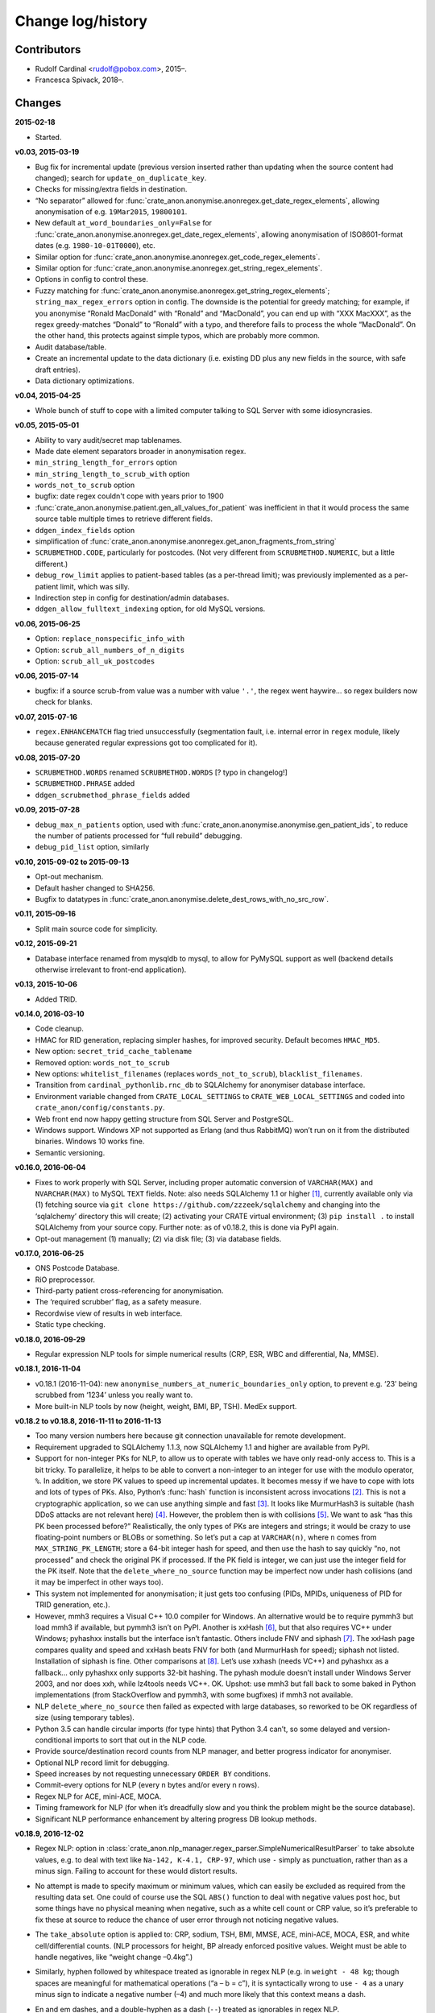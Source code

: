 .. crate_anon/docs/source/changelog.rst

..  Copyright (C) 2015-2019 Rudolf Cardinal (rudolf@pobox.com).
    .
    This file is part of CRATE.
    .
    CRATE is free software: you can redistribute it and/or modify
    it under the terms of the GNU General Public License as published by
    the Free Software Foundation, either version 3 of the License, or
    (at your option) any later version.
    .
    CRATE is distributed in the hope that it will be useful,
    but WITHOUT ANY WARRANTY; without even the implied warranty of
    MERCHANTABILITY or FITNESS FOR A PARTICULAR PURPOSE. See the
    GNU General Public License for more details.
    .
    You should have received a copy of the GNU General Public License
    along with CRATE. If not, see <http://www.gnu.org/licenses/>.


Change log/history
==================

Contributors
------------

- Rudolf Cardinal <rudolf@pobox.com>, 2015–.
- Francesca Spivack, 2018–.

Changes
-------

**2015-02-18**

- Started.

**v0.03, 2015-03-19**

- Bug fix for incremental update (previous version inserted rather than
  updating when the source content had changed); search for
  ``update_on_duplicate_key``.

- Checks for missing/extra fields in destination.

- “No separator” allowed for
  :func:`crate_anon.anonymise.anonregex.get_date_regex_elements`, allowing
  anonymisation of e.g. ``19Mar2015``, ``19800101``.

- New default ``at_word_boundaries_only=False`` for
  :func:`crate_anon.anonymise.anonregex.get_date_regex_elements`, allowing
  anonymisation of ISO8601-format dates (e.g. ``1980-10-01T0000``), etc.

- Similar option for
  :func:`crate_anon.anonymise.anonregex.get_code_regex_elements`.

- Similar option for
  :func:`crate_anon.anonymise.anonregex.get_string_regex_elements`.

- Options in config to control these.

- Fuzzy matching for
  :func:`crate_anon.anonymise.anonregex.get_string_regex_elements`;
  ``string_max_regex_errors`` option in config. The downside is the potential
  for greedy matching; for example, if you anonymise “Ronald MacDonald” with
  “Ronald” and “MacDonald”, you can end up with “XXX MacXXX”, as the regex
  greedy-matches “Donald” to “Ronald” with a typo, and therefore fails to
  process the whole “MacDonald”. On the other hand, this protects against
  simple typos, which are probably more common.

- Audit database/table.

- Create an incremental update to the data dictionary (i.e. existing DD plus
  any new fields in the source, with safe draft entries).

- Data dictionary optimizations.

**v0.04, 2015-04-25**

- Whole bunch of stuff to cope with a limited computer talking to SQL Server
  with some idiosyncrasies.

**v0.05, 2015-05-01**

- Ability to vary audit/secret map tablenames.

- Made date element separators broader in anonymisation regex.

- ``min_string_length_for_errors`` option

- ``min_string_length_to_scrub_with`` option

- ``words_not_to_scrub`` option

- bugfix: date regex couldn't cope with years prior to 1900

- :func:`crate_anon.anonymise.patient.gen_all_values_for_patient` was
  inefficient in that it would process the same source table multiple times to
  retrieve different fields.

- ``ddgen_index_fields`` option

- simplification of
  :func:`crate_anon.anonymise.anonregex.get_anon_fragments_from_string`

- ``SCRUBMETHOD.CODE``, particularly for postcodes. (Not very different from
  ``SCRUBMETHOD.NUMERIC``, but a little different.)

- ``debug_row_limit`` applies to patient-based tables (as a per-thread limit);
  was previously implemented as a per-patient limit, which was silly.

- Indirection step in config for destination/admin databases.

- ``ddgen_allow_fulltext_indexing`` option, for old MySQL versions.

**v0.06, 2015-06-25**

- Option: ``replace_nonspecific_info_with``

- Option: ``scrub_all_numbers_of_n_digits``

- Option: ``scrub_all_uk_postcodes``

**v0.06, 2015-07-14**

- bugfix: if a source scrub-from value was a number with value ``'.'``, the
  regex went haywire... so regex builders now check for blanks.

**v0.07, 2015-07-16**

- ``regex.ENHANCEMATCH`` flag tried unsuccessfully (segmentation fault, i.e.
  internal error in ``regex`` module, likely because generated regular
  expressions got too complicated for it).

**v0.08, 2015-07-20**

- ``SCRUBMETHOD.WORDS`` renamed ``SCRUBMETHOD.WORDS`` [? typo in changelog!]

- ``SCRUBMETHOD.PHRASE`` added

- ``ddgen_scrubmethod_phrase_fields`` added

**v0.09, 2015-07-28**

- ``debug_max_n_patients`` option, used with
  :func:`crate_anon.anonymise.anonymise.gen_patient_ids`, to reduce the number
  of patients processed for “full rebuild” debugging.

- ``debug_pid_list`` option, similarly

**v0.10, 2015-09-02 to 2015-09-13**

- Opt-out mechanism.

- Default hasher changed to SHA256.

- Bugfix to datatypes in
  :func:`crate_anon.anonymise.delete_dest_rows_with_no_src_row`.

**v0.11, 2015-09-16**

- Split main source code for simplicity.

**v0.12, 2015-09-21**

- Database interface renamed from mysqldb to mysql, to allow for PyMySQL
  support as well (backend details otherwise irrelevant to front-end
  application).

**v0.13, 2015-10-06**

- Added TRID.

**v0.14.0, 2016-03-10**

- Code cleanup.

- HMAC for RID generation, replacing simpler hashes, for improved security.
  Default becomes ``HMAC_MD5``.

- New option: ``secret_trid_cache_tablename``

- Removed option: ``words_not_to_scrub``

- New options: ``whitelist_filenames`` (replaces ``words_not_to_scrub``),
  ``blacklist_filenames``.

- Transition from ``cardinal_pythonlib.rnc_db`` to SQLAlchemy for anonymiser
  database interface.

- Environment variable changed from ``CRATE_LOCAL_SETTINGS`` to
  ``CRATE_WEB_LOCAL_SETTINGS`` and coded into
  ``crate_anon/config/constants.py``.

- Web front end now happy getting structure from SQL Server and PostgreSQL.

- Windows support. Windows XP not supported as Erlang (and thus RabbitMQ) won’t
  run on it from the distributed binaries. Windows 10 works fine.

- Semantic versioning.

**v0.16.0, 2016-06-04**

- Fixes to work properly with SQL Server, including proper automatic conversion
  of ``VARCHAR(MAX)`` and ``NVARCHAR(MAX)`` to MySQL ``TEXT`` fields. Note:
  also needs SQLAlchemy 1.1 or higher [#f1]_, currently available only via (1)
  fetching source via ``git clone https://github.com/zzzeek/sqlalchemy`` and
  changing into the ‘sqlalchemy’ directory this will create; (2) activating
  your CRATE virtual environment; (3) ``pip install .`` to install SQLAlchemy
  from your source copy. Further note: as of v0.18.2, this is done via PyPI
  again.

- Opt-out management (1) manually; (2) via disk file; (3) via database fields.

**v0.17.0, 2016-06-25**

- ONS Postcode Database.

- RiO preprocessor.

- Third-party patient cross-referencing for anonymisation.

- The ‘required scrubber’ flag, as a safety measure.

- Recordwise view of results in web interface.

- Static type checking.

**v0.18.0, 2016-09-29**

- Regular expression NLP tools for simple numerical results (CRP, ESR, WBC and
  differential, Na, MMSE).

**v0.18.1, 2016-11-04**

- v0.18.1 (2016-11-04): new ``anonymise_numbers_at_numeric_boundaries_only``
  option, to prevent e.g. ‘23’ being scrubbed from ‘1234’ unless you really
  want to.

- More built-in NLP tools by now (height, weight, BMI, BP, TSH). MedEx support.

**v0.18.2 to v0.18.8, 2016-11-11 to 2016-11-13**

- Too many version numbers here because git connection unavailable for remote
  development.

- Requirement upgraded to SQLAlchemy 1.1.3, now SQLAlchemy 1.1 and higher are
  available from PyPI.

- Support for non-integer PKs for NLP, to allow us to operate with tables we
  have only read-only access to. This is a bit tricky. To parallelize, it helps
  to be able to convert a non-integer to an integer for use with the modulo
  operator, ``%``. In addition, we store PK values to speed up incremental
  updates. It becomes messy if we have to cope with lots and lots of types of
  PKs. Also, Python’s :func:`hash` function is inconsistent across invocations
  [#f2]_. This is not a cryptographic application, so we can use anything
  simple and fast [#f3]_. It looks like MurmurHash3 is suitable (hash DDoS
  attacks are not relevant here) [#f4]_. However, the problem then is with
  collisions [#f5]_. We want to ask “has this PK been processed before?”
  Realistically, the only types of PKs are integers and strings; it would be
  crazy to use floating-point numbers or BLOBs or something. So let’s put a cap
  at ``VARCHAR(n)``, where ``n`` comes from ``MAX_STRING_PK_LENGTH``; store a
  64-bit integer hash for speed, and then use the hash to say quickly “no, not
  processed” and check the original PK if processed. If the PK field is
  integer, we can just use the integer field for the PK itself. Note that the
  ``delete_where_no_source`` function may be imperfect now under hash
  collisions (and it may be imperfect in other ways too).

- This system not implemented for anonymisation; it just gets too confusing
  (PIDs, MPIDs, uniqueness of PID for TRID generation, etc.).

- However, mmh3 requires a Visual C++ 10.0 compiler for Windows. An alternative
  would be to require pymmh3 but load mmh3 if available, but pymmh3 isn’t on
  PyPI. Another is xxHash [#xxhash]_, but that also requires VC++ under
  Windows; pyhashxx installs but the interface isn’t fantastic. Others include
  FNV and siphash [#siphash]_. The xxHash page compares quality and speed and
  xxHash beats FNV for both (and MurmurHash for speed); siphash not listed.
  Installation of siphash is fine. Other comparisons at [#hashcomparisons]_.
  Let’s use xxhash (needs VC++) and pyhashxx as a fallback... only pyhashxx
  only supports 32-bit hashing. The pyhash module doesn’t install under Windows
  Server 2003, and nor does xxh, while lz4tools needs VC++. OK. Upshot: use
  mmh3 but fall back to some baked in Python implementations (from
  StackOverflow and pymmh3, with some bugfixes) if mmh3 not available.

- NLP ``delete_where_no_source`` then failed as expected with large databases,
  so reworked to be OK regardless of size (using temporary tables).

- Python 3.5 can handle circular imports (for type hints) that Python 3.4
  can’t, so some delayed and version-conditional imports to sort that out in
  the NLP code.

- Provide source/destination record counts from NLP manager, and better
  progress indicator for anonymiser.

- Optional NLP record limit for debugging.

- Speed increases by not requesting unnecessary ``ORDER BY`` conditions.

- Commit-every options for NLP (every n bytes and/or every n rows).

- Regex NLP for ACE, mini-ACE, MOCA.

- Timing framework for NLP (for when it’s dreadfully slow and you think the
  problem might be the source database).

- Significant NLP performance enhancement by altering progress DB lookup
  methods.

**v0.18.9, 2016-12-02**

- Regex NLP: option in
  :class:`crate_anon.nlp_manager.regex_parser.SimpleNumericalResultParser` to
  take absolute values, e.g. to deal with text like ``Na-142, K-4.1, CRP-97``,
  which use ``-`` simply as punctuation, rather than as a minus sign. Failing
  to account for these would distort results.

- No attempt is made to specify maximum or minimum values, which can easily be
  excluded as required from the resulting data set. One could of course use the
  SQL ``ABS()`` function to deal with negative values post hoc, but some things
  have no physical meaning when negative, such as a white cell count or CRP
  value, so it’s preferable to fix these at source to reduce the chance of user
  error through not noticing negative values.

- The ``take_absolute`` option is applied to: CRP, sodium, TSH, BMI, MMSE, ACE,
  mini-ACE, MOCA, ESR, and white cell/differential counts. (NLP processors for
  height, BP already enforced positive values. Weight must be able to handle
  negatives, like “weight change –0.4kg”.)

- Similarly, hyphen followed by whitespace treated as ignorable in regex NLP
  (e.g. in ``weight - 48 kg``; though spaces are meaningful for mathematical
  operations (“a – b = c”), it is syntactically wrong to use ``- 4`` as a unary
  minus sign to indicate a negative number (–4) and much more likely that this
  context means a dash.

- En and em dashes, and a double-hyphen as a dash (``--``) treated as
  ignorables in regex NLP.

- At present, Unicode minus signs (``−``) are not handled. For reference
  [#dashes]_:

    =============== =========== =========================== ======================================
    name            character   code                        handling
    =============== =========== =========================== ======================================
    hyphen-minus    ``-``       Unicode 002D or ASCII 45    minus sign if context correct
    formal hyphen   ``‐``       Unicode 2010                not handled at present
    minus sign      ``−``       Unicode 2212                not handled at present
    en dash         ``–``       Unicode 2013                treated as ignorable [#ignoreendash]_
    em dash         ``—``       Unicode 2014                treated as ignorable
    =============== =========== =========================== ======================================

- Improved regex self-testing, including new test framework in
  ``crate_anon/nlp_manager/test_all_regex.py``.

**v0.18.10, 2016-12-11**

- Full support for SQL Server as the backend.

- Hot-swapping databases (compare MySQL [#mysqlrenamedb]_): you can rename
  databases, so this seems OK [#sqlserverrenamedb]_.

- Full-text indexing: optional in SQL Server 2008, 2012, 2014 and 2016
  [#sqlserverfulltext]_; basic SELECT syntax is ``WHERE CONTAINS(fieldname,
  "word")``, and index creation with ``CREATE FULLTEXT INDEX ON table_name
  (column_name) KEY INDEX index_name ...``. Added to
  ``crate_anon/common/sqla.py``.

- Support for SQL query building, with user-configurable selector mechanism.
  See Transact-SQL syntax reference [#tsql]_. We use the Django setting
  ``settings.RESEARCH_DB_DIALECT`` to govern this.

**v0.18.11, 2016-12-19**

- Tweaks/bugfixes for RiO preprocessor, and for anonymisation to SQL Server
  databases.

- Local help HTML offered via web front end.

**v0.18.12, 2017-02-26**

- More fixes for SQL Server, including full-text indexing.

- Completed changes to CPFT consent materials to reflect ethics revision (Major
  Amendment 2, 12/EE/0407).

**v0.18.13, 2017-03-04**

- Final update/PyPI push for CPFT consent materials.

**v0.18.14, 2017-03-05**

- Extra debug options for consent-to-contact templates.

- Multi-column FULLTEXT indexes under SQL Server.

**v0.18.15-v0.18.16, 2017-03-06 to 2017-03-13**

- Full-text finder generates ``CONTAINS(column, 'word')`` properly for SQL
  Server.

- Bugfix to Patient Explorer (wasn’t offering WHERE options always).

- “Table browser” views in Patient Explorer

- Bugfix to Windows service. Problem: a Python process was occasionally being
  “left over” by the Windows service, i.e. not being killed properly. Process
  Explorer indicated it was the one launched as ``python
  launch_cherrypy_server.py``. The Windows event log has a message reading
  “Process 1/2 (Django/CherryPy) (PID=62516): Subprocess finished cleanly
  (return code 0).” The problem was probably that in
  ``crate_anon/crateweb/core/management/commands/runcpserver.py``, the
  ``cherrypy.engine.stop()`` call was only made upon a KeyboardInterrupt
  exception, and not on other exceptions. Solution: broadened to all
  exceptions.

**v0.18.17, 2017-03-17**

- Removed erroneous debugging code from
  :meth:`crate_anon.nlp_manager.parse_medex.Medex.parse`.

- If you mis-configured the Java interface to a GATE application, it crashed
  quickly, which was helpful. If you mis-configured the Java interface to
  MedEx, it tried repeatedly. Now it crashes quickly.

**v0.18.18 to v0.18.23, 2017-04-28**

- Paper published on 2017-04-26 as **Cardinal (2017), BMC Medical Informatics
  and Decision Making 17:50; http://www.pubmed.com/28441940;
  https://dx.doi.org/10.1186/s12911-017-0437-1.**

- Support for configurable paths for finding on-disk documents (e.g. from a
  combination of a fixed root directory, a patient ID, and a filename).

**v0.18.23 to v0.18.33, 2017-05-02**

- NLP ``value_text`` field (``FN_VALUE_TEXT`` in code) given maximum length,
  rather than 50, for the regex parsers, as it was overflowing (e.g. when a lot
  of whitespace was present). See
  :meth:`crate_anon.nlp_manager.regex_parser.NumericalResultParser.dest_tables_columns`.

- Supports more simple text file types (``.csv``, ``.msg``, ``.htm``).

- New option: ``ddgen_rename_tables_remove_suffixes``.

- Bugfix to CRATE GATE handler’s stdout-suppression switch.

- New option: ``ddgen_extra_hash_fields``.

- **PCMIS preprocessor.**

- **Support non-integer PIDs and MPIDs.** Note that the hashing is based on a
  string representation, so if you have one database using an integer NHS
  number, and another using a string NHS number, the same number will hash to
  the same result if you use the same key.

- Hashing of additional fields, initially to support the PCMIS ``CaseNumber``
  (as well as ``PatientId``).

**v0.18.34 to v0.18.39, 2017-06-05**

- For SLAM BRC GATE pharmacotherapy app: add support for output columns whose
  SQL column name is different to the GATE tag (e.g. when ``dose-value`` must
  be changed to ``dose_value``); see **``renames``** option. GATE output fields
  now preserve case. Another option (``null_literals``) to allow GATE output of
  ``null`` to be changed to an SQL NULL. Also added ``_set`` column to GATE
  output.

**v0.18.40, 2017-07-20**

- Fixed Python type-checking bug in
  :meth:`crate_anon.common.extendedconfigparser.ExtendedConfigParser.get_pyvalue_list`;
  changed from ``Generic`` to ``Any``.

**v0.18.41, 2017-07-21**

- Support for MySQL ``ENUM`` types. However, see
  http://komlenic.com/244/8-reasons-why-mysqls-enum-data-type-is-evil/ also!

**To v0.18.46, 2017-07-28 to 2017-08-05**

- Fix to ``coerce_to_date`` (for date types), renamed to
  ``coerce_to_datetime``.

- NLP bug fixed relating to a missing ``pytz`` import.

- Fixes to NLP, including accepting views (not just tables) as input. Note that
  under SQL Server, you should not have to specify ‘dbo’ anywhere in the config
  (but consider setting ``ALTER USER... WITH DEFAULT SCHEMA`` as above).

- Manual and 2017 paper distributed with package.

- Shift some core stuff to cardinal_pythonlib to reduce code duplication with
  other projects.

**v0.18.48, 2017-11-06**

- Clinician view: find text across a database, for an identified patient. See
  ``crate_anon.crateweb.research.views.all_text_from_pid``.

  - Rationale: Should privileged clinical queries be in any way integrated
    with CRATE? Advantages would include allowing the receiving user to run
    the query themselves without RDBM intervention and RDBM-to-recipient data
    transfer considerations, while ensuring the receiving user doesn’t have
    unrestricted access (e.g. via SQL Server Management Studio). Plus there may
    be a UI advantage.

- Clinician view: look up (M)RIDs from (M)PIDs. Intended purpose for this and
  the preceding function: “My clinical front end won’t tell me if my patient’s
  ever had mirtazapine. I want to ask the research database.” (As per CO’L
  request 2017-05-04.) See ``crate_anon.crateweb.research.views.ridlookup``.

- Code to generate and test demonstration databases improved.

**v0.18.49, 2018-01-07, 2018-03-21, 2018-03-27, published 2018-04-20**

- Use ``flashtext`` (rather than ``regex``) for blacklisting words; this is
  much faster and allows large blacklists (e.g. a long list of all known
  forenames/surnames).

- Provides the ``crate_fetch_wordlists`` tool to fetch names and English words
  (and perform in-A-not-B functions, e.g. to generate a list of names that are
  not English words).

- Extend CRATE’s GATE pipeline to include or exclude GATE sets, since some
  applications produce results just in one set, and some produce them twice
  (e.g. in the unnamed set, named ``""``, and in a specific named set).

- Medical eponym list.

**v0.18.50 to v0.18.51, 2018-05-04 to 2018-06-29**

- `IllegalCharacterError` possible from
  :meth:`crate_anon.crateweb.research.models.make_excel`; was raised by
  `openpyxl`. The problem may be that the Excel file format itself prohibits
  some Unicode characters; certainly `openpyxl` does [#excelcharacters]_. See
  `gen_excel_row_elements()` for bugfix. Not all queries require this, but
  anything that allows unrestricted textual/binary content does.

- Change to CPFT-specific SQL in
  :meth:`crate_anon.crateweb.consent.lookup_rio.get_latest_consent_mode_from_rio_generic`.

- Bugfix to :class:`crate_anon.crateweb.extra.pdf.CratePdfPlan`; this failed
  to specify ``wkhtmltopdf_filename``, so if ``wkhtmltopdf`` wasn't found on
  the PATH (e.g. via a Celery task), PDFs were not generated properly.

- Addition of ``processed_at`` to
  :class:`crate_anon.crateweb.consent.models.ContactRequest`.

- Addition of ``processed`` and ``processed_at`` to
  :class:`crate_anon.crateweb.consent.models.ClinicianResponse`.

- Addition of ``processed`` and ``processed_at`` to
  :class:`crate_anon.crateweb.consent.models.ClinicianResponse`.

- Addition of ``skip_letter_to_patient``, ``needs_processing`, ``processed``
  and ``processed_at`` to
  :class:`crate_anon.crateweb.consent.models.ClinicianResponse`.

- Package version changes:

  - amqp from 2.1.3 to 2.3.2;
    https://github.com/celery/py-amqp/blob/master/Changelog
  - arrow from 0.10.0 to 0.12.1;
    https://pypi.org/project/arrow/
  - beautifulsoup4 from 4.5.3 to 4.6.0;
    https://github.com/newvem/beautifulsoup/blob/master/CHANGELOG
  - cardinal_pythonlib from 1.0.15 to 1.0.16
  - celery from 4.0.1 to 4.2.0 (no longer constrained by amqp);
    http://docs.celeryproject.org/en/latest/history/
  - chardet from 3.0.2 to 3.0.4
  - cherrypy from 10.0.0 to 16.0.2;
    https://docs.cherrypy.org/en/latest/history.html
  - colorlog from 2.10.0 to 3.1.4
  - distro from 1.0.2 to 1.3.0
  - django from 1.10.5 to 2.0.6;
    https://docs.djangoproject.com/en/2.0/releases/2.0/
  - django-debug-toolbar from 1.6 to 1.9.1
  - django-extensions from 1.7.6 to 2.0.7
  - django-picklefield from 0.3.2 to 1.0.0
  - django-sslserver from 0.19 to 0.20
  - flashtext from 2.5 to 2.7
  - flower from 0.9.1 to 0.9.2
  - gunicorn from 19.6.0 to 19.8.1
  - kombu from 4.0.1 to 4.1.0 (no longer constrained by amqp, but kombu 4.2.1
    is broken: https://github.com/celery/kombu/issues/870)
  - openpyxl from 2.4.2 to 2.5.4
  - pendulum from 1.3.0 to 2.0.2; see
    https://pendulum.eustace.io/history/
  - psutil from 5.0.1 to 5.4.6
  - pyparsing from 2.1.10 to 2.2.0
  - python-dateutil from 2.6.0 to 2.7.3
  - regex from 2017.1.17 to 2018.6.21
  - semver from 2.7.5 to 2.8.0
  - sortedcontainers from 1.5.7 to 2.0.4
  - SQLAlchemy from 1.1.5 to 1.2.8
  - sqlparse from 0.2.2 to 0.2.4
  - typing from 3.5.3.0 to 3.6.4
  - Werkzeug from 0.11.15 to 0.14.1
  - xlrd from 1.0.0 to 1.1.0
  - (Windows) pypiwin32 from 219 to 223
  - (Windows) servicemanager 1.3.0, as below
  - (Windows) winerror

  .. note::

    If you are using SQL Server, you probably need to upgrade
    ``django-pyodbc-azure`` (from e.g. 1.10.4.0 to 2.0.6.1, with the command
    ``pip install django-pyodbc-azure==2.0.6.1``), or you may see errors from
    ``...\sql_server\pyodbc\base.py`` like "Django 2.0.6 is not supported."

    You may also need to update the database connection parameters; e.g. the
    ``DSN`` key has become ``dsn``; see :ref:`django-pyodbc-azure
    <django_pyodbc_azure>`.

- New :ref:`crate_celery_status <crate_celery_status>` command.

- Changed to using Celery ``--concurrency=1`` (formerly 4) from
  ``launch_celery.py``, as this should prevent multiple Celery threads doing
  the same work twice if you call ``crate_django_manage
  resubmit_unprocessed_tasks`` more than once. There was a risk that this
  breaks Flower or other Celery status monitoring (as it did with Celery
  v3.1.23, but that was a long time ago, and it works fine now.


**v0.18.52, 2018-07-02**

- NLP fields now support a standard ``_srcdatetime`` field; this can be NULL,
  but it's normally specified as a defining ``DATETIME`` field from the source
  database (since most NLP needs an associated date and it's far more
  convenient if this is in the destination database, along with patient ID).
  It's specified directly to the
  :class:`crate_anon.nlp_manager.input_field_config.InputFieldConfig` rather
  than via the ``copyfields``, since we want a consistent date/time field name
  in the NLP output even if there is a lack of naming consistency in the
  source. Search for "new in v0.18.52".

- Possibly a bug fixed within the NLP manager, in relation to recording of
  hashed PKs from tables with non-integer PKs; see
  :meth:`crate_anon.nlp_manager.input_field_config.InputFieldConfig.gen_text`.


**v0.18.53, to 2018-10-24**

- Added ``Client_Demographic_Details.National_Insurance_Number`` and
  ``ClientOtherDetail.NINumber`` to RiO automatic data dictionary generator as
  a sensitive (scrub-source) field; they were marked for code anonymisation but
  not flagged as scrub-source automatically.

- Removed full stop from end of sentence in ``email_clinician.html`` beginning
  "If you’d like help, please telephone the Research Database Manager...",
  since some users copied/pasted the full stop as part of the final e-mail
  address, which bounced. Clarity more important than grammar in this case.

- NLP adds CRATE version column, ``_crate_version``.

- NLP adds "when fetched from database" column, ``_when_fetched_utc``.

- NLP supports "cmm" as an abbreviation for cubic mm (seen in CPFT and as
  per https://medical-dictionary.thefreedictionary.com/cmm).

- To ``cardinal_pythonlib==1.0.25`` with updates to :func:`document_to_text`
  parameter handling, then to ``1.0.32``.

  - Note that ``cardinal_pythonlib==1.0.25`` also fixes a bug related to
    SQLAlchemy that manifested as ``AttributeError: module
    'sqlalchemy.sql.sqltypes' has no attribute '_DateAffinity'``.

- NLPRP draft to 0.1.0.

- ``django==2.0.6`` to ``django==2.1.2`` given security vulnerabilities
  reported in Django versions [2.0, 2.0.8).

- Bugfix: ``mark_safe`` decorator added to all Django admin site parts with
  ``allow_tags = True`` set (for embedded URLs).

- ``django-debug-toolbar==1.9.1`` to ``django-debug-toolbar==1.10.1``

- Improved docstrings.

- Minor bugfixes in ``anonymise.py`` for fetching values from files.

- ``_addition_only`` DDR flag only permitted on PK fields. (Was only attended
  to for them in any case!)

- Bugfix to :func:`crate_anon.crateweb.consent.views.validate_email_request`
  and :func:`crate_anon.crateweb.consent.views.validate_letter_request`; these
  were returning rather than raising. Testing showed that something else was
  also blocking permission to access such things inappropriately, but fixed
  anyway!

- Renamed ``generate_fake_nhs`` to ``generate_random_nhs`` to emphasize what
  this does.

- :meth:`crate_anon.crateweb.consent.models.Study.html_summary`

- Sitewide queries, editable by RDBM.

- Restrict anonymiser to specific patient IDs (for subset generation +/- custom
  pseudonyms).


**v0.18.54, 2018-10-26**

- Deferred load of clinical team info. (Main research database structure is
  still loaded at the start; I think my intention was to fail as early as
  possible if it's going to fail, and/or ensure that "filling the cache" time
  is not experienced by the end user).

- Fixed packaging bug in ``setup.py``.

- 2018-10-21: Fixed bug in :menuselection:`RDBM admin --> Studies`:

  .. code-block:: none

    OperationalError at /mgr_admin/consent/study/

    (1054, "Unknown column 'consent_study.p_summary' in 'field list'")

  Changed ``p_summary`` to a property.


**v0.18.55, 2018-11-02**

- In :meth:`crate_anon.anonymise.altermethod.AlterMethod._extract_text_func`,
  pre-check that a file exists (to save time if it doesn't).

- Bugfix to ``cardinal_pythonlib`` (now v1.0.33) in the autotranslation of SQL
  Server ``TIMESTAMP`` fields.

- Changed caching for
  :class:`crate_anon.crateweb.research.research_db_info.SingleResearchDatabase`
  to make command-line startup faster (at the expense of first-fetch speed).


**v0.18.56, 2018-11-02**

- ``cardinal_pythonlib==1.0.36``

- Bugfix to ``setup.py``; Java files were not being distributed properly.

- Performance optimization to query "column filtering" for "show only columns
  containing no NULL values", and more generally optimized; should run queries
  only once per web session.

- Bugfix to
  :func:`crate_anon.crateweb.research.models.get_executed_researchdb_cursor`,
  which was double-wrapping a database cursor incorrectly.

**v0.18.57, 2018-12-11**

- New lithium NLP processor (still needs external validation).

- Bugfix: "cmm" was meant to be accepted as an abbreviation for "cubic mm" as
  per v0.18.53 above, but wasn't. Rechecked all with ``test_all_regex.py`` and
  added additional specific tests for this unit in
  :func:`crate_anon.nlp_manager.regex_units.test_unit_regexes`. All passing.

**v0.18.58, 2018-12-23**

- Clinician requests added so that a clinician can request that their patient
  is included in a study.

- Bugfix to
  :func:`crate_anon.preprocess.preprocess_rio.main`. Changed 'progargs.rio'
  to 'rio'.
  
**v0.18.59, 2018-12-24**

- Bugfix to
  :func:`clinician_initiated_contact_request`. Now checks that patient's
  consent mode is green or yellow before confirming request.

**v0.18.60, 2018-12-27**

- New look of website.

- Bugfix to clinician requests. Also now sends a more appropriate email
  in these cases.

**v0.18.61, 2019-01-15**

- Updated version of Django in ``setup.py``.

- Flag on website to check if query has been run since last database update.

- Option of column in anonymiser output specifying when processed.

**v0.18.62, 2019-02-09**

- Improved the ``crate_test_extract_text`` command (``test_extract_test.py``),
  including errorlevel/return codes to detect text presence.

- Bump to ``cardinal_pythonlib==1.0.47``. Note that this now raises an
  exception from :func:`cardinal_pythonlib.extract_text.document_to_text` if
  a filename is passed and the file doesn't exist.

**v0.18.63, 2019-02-12**

- NLP web server based on the NLPRP API.

- Bugfix to the website string finder - 'text fields' now includes
  'NVARCHAR(-1)'.

**v0.18.64, 2019-02-21**

- NLP for glucose cholesterol (LDL, HDL, total), triglycerides, HbA1c
  (still need external validation).

**v0.18.65, 2019-03-04 to 2019-03-25**

- NLP for potassium, urea, creatinine, haemoglobin, haematocrit (still need
  external validation).

- At some point before this: SQL helpers to find :ref:`drug classes/types
  <sql_find_drug_type>` (e.g. "atypical antipsychotics", "SSRIs"), as per
  JL's idea of 2018-01-08.

- At some point before this: research query options to show a subset of
  columns.

- At some point before this: "Clinician asks for a study pack" -- create a
  contact request that's pre-authorized by a clinician (who might want to pass
  on the pack themselves or delegate the RDBM to do it).

- :ref:`Standard site queries <site_queries>` now handle the following problem:

  - With regular data updates there might be problems with queries returning
    different results if rerun a week later, so might be worth returning a
    timestamp of some type, like: ``MAX(DATE_CREATED) FROM
    RIO.DBO.Clinical_Documents + MAX(whenprocessedutc)) FROM
    [RiONLP].[dbo].[crate_nlp_progress] + …``

**v0.18.66, 2019-03-29**

- Update to ``CrateGatePipeline.java`` to support an option to continue after
  GATE crashes.

**v0.18.67, IN PROGRESS, from 2019-03-30**

- ``semver`` to ``semantic_version``; consistent with CamCOPS and better (and
  not actually used hitherto by CRATE!)





.. rubric:: Footnotes

.. [#f1]
    https://bitbucket.org/zzzeek/sqlalchemy/issues/3504;
    http://docs.sqlalchemy.org/en/latest/changelog/migration_11.html#change-3504;
    http://docs.sqlalchemy.org/en/latest/changelog/changelog_11.html#change-1.1.0b1

.. [#f2]
    https://docs.python.org/3/reference/datamodel.html#object.__hash__;
    http://stackoverflow.com/questions/27522626/hash-function-in-python-3-3-returns-different-results-between-sessions

.. [#f3]
    See also http://stackoverflow.com/questions/5400275/fast-large-width-non-cryptographic-string-hashing-in-python

.. [#f4]
    https://pypi.python.org/pypi/mmh3/2.2;
    https://en.wikipedia.org/wiki/MurmurHash; see how it works using the less
    fast Python version at https://github.com/wc-duck/pymmh3

.. [#f5]
    http://preshing.com/20110504/hash-collision-probabilities/

.. [#xxhash]
    https://cyan4973.github.io/xxHash/

.. [#siphash]
    https://www.131002.net/siphash/

.. [#hashcomparisons]
    https://github.com/rurban/perl-hash-stats#number-of-collisions-with-crc32;
    http://fastcompression.blogspot.co.uk/2012/04/selecting-checksum-algorithm.html;
    http://softwareengineering.stackexchange.com/questions/49550/which-hashing-algorithm-is-best-for-uniqueness-and-speed;
    http://aras-p.info/blog/2016/08/02/Hash-Functions-all-the-way-down/

.. [#dashes]
    https://www.cs.tut.fi/~jkorpela/dashes.html

.. [#ignoreendash]
    Possible that we may need to treat this as a minus sign in some contexts
    later, but this is not implemented yet.

.. [#mysqlrenamedb]
    http://stackoverflow.com/questions/67093/how-do-i-quickly-rename-a-mysql-database-change-schema-name

.. [#sqlserverrenamedb]
    https://msdn.microsoft.com/en-GB/library/ms345378.aspx;
    https://www.mssqltips.com/sqlservertip/1891/best-practice-for-renaming-a-sql-server-database/

.. [#sqlserverfulltext]
    https://technet.microsoft.com/en-us/library/cc721269(v=sql.100).aspx;
    https://msdn.microsoft.com/en-us/library/ms142571(v=sql.120).aspx

.. [#tsql]
    https://msdn.microsoft.com/en-us/library/bb510741.aspx

.. [#excelcharacters]
    https://stackoverflow.com/questions/28837057/pandas-writing-an-excel-file-containing-unicode-illegalcharactererror;
    https://openpyxl.readthedocs.io/en/2.5/_modules/openpyxl/utils/exceptions.html;
    in particular, see check_string() in
    http://openpyxl.readthedocs.io/en/stable/_modules/openpyxl/cell/cell.html
